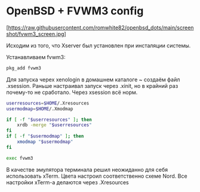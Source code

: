 * OpenBSD + FVWM3 config

[https://raw.githubusercontent.com/romwhite82/openbsd_dots/main/screenshot/fvwm3_screen.jpg]

Исходим из того, что Xserver был установлен при инсталяции системы.

Устанавливаем fvwm3:

#+begin_src sh
  pkg_add fvwm3
#+end_src

Для запуска черех xenologin в домашнем каталоге ~ создаём файл .xsession.
Раньше настраивал запуск через .xinit, но в крайний раз почему-то не сработало. Через xsession всё норм.

#+begin_src sh
  userresources=$HOME/.Xresources
  usermodmap=$HOME/.Xmodmap

  if [ -f "$userresources" ]; then
      xrdb -merge "$userresources"
  fi
  if [ -f "$usermodmap" ]; then
      xmodmap "$usermodmap"
  fi

  exec fvwm3
#+end_src

В качестве эмулятора терминала решил неожиданно для себя использовать xTerm. Цвета настроил соответственно схеме Nord. Все настройки xTerm-a делаются через .Xresources
